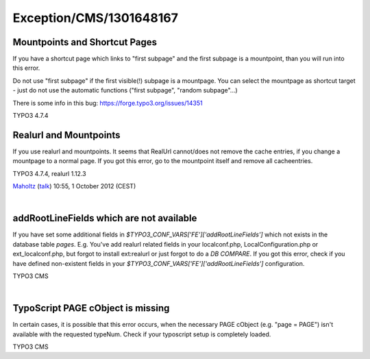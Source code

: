 .. _firstHeading:

Exception/CMS/1301648167
========================

Mountpoints and Shortcut Pages
------------------------------

If you have a shortcut page which links to "first subpage" and the first
subpage is a mountpoint, than you will run into this error.

Do not use "first subpage" if the first visible(!) subpage is a
mountpage. You can select the mountpage as shortcut target - just do not
use the automatic functions ("first subpage", "random subpage"...)

There is some info in this bug: https://forge.typo3.org/issues/14351

TYPO3 4.7.4

Realurl and Mountpoints
-----------------------

If you use realurl and mountpoints. It seems that RealUrl cannot/does
not remove the cache entries, if you change a mountpage to a normal
page. If you got this error, go to the mountpoint itself and remove all
cacheentries.

TYPO3 4.7.4, realurl 1.12.3

`Maholtz </User:Maholtz>`__ (`talk </User_talk:Maholtz>`__) 10:55, 1
October 2012 (CEST)

| 

addRootLineFields which are not available
-----------------------------------------

If you have set some additional fields in
*$TYPO3_CONF_VARS['FE']['addRootLineFields']* which not exists in the
database table *pages*. E.g. You've add realurl related fields in your
localconf.php, LocalConfiguration.php or ext_localconf.php, but forgot
to install ext:realurl or just forgot to do a *DB COMPARE*. If you got
this error, check if you have defined non-existent fields in your
*$TYPO3_CONF_VARS['FE']['addRootLineFields']* configuration.

TYPO3 CMS

| 

TypoScript PAGE cObject is missing
----------------------------------

In certain cases, it is possible that this error occurs, when the
necessary PAGE cObject (e.g. "page = PAGE") isn't available with the
requested typeNum. Check if your typoscript setup is completely loaded.

TYPO3 CMS
